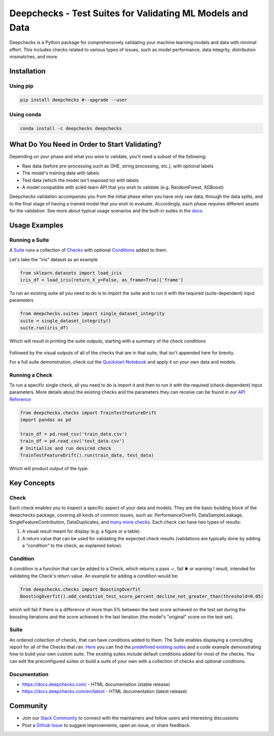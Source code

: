 .. raw:: html

   <!--
     ~ ----------------------------------------------------------------------------
     ~ Copyright (C) 2021 Deepchecks (https://www.deepchecks.com)
     ~
     ~ This file is part of Deepchecks.
     ~ Deepchecks is distributed under the terms of the GNU Affero General
     ~ Public License (version 3 or later).
     ~ You should have received a copy of the GNU Affero General Public License
     ~ along with Deepchecks.  If not, see <http://www.gnu.org/licenses/>.
     ~ ----------------------------------------------------------------------------
     ~
   -->

.. raw:: html

   <p align="center">
     &emsp;
     <a href="https://deepchecks.com/blog/?utm_source=github.com&utm_medium=referral&utm_campaign=readme">Blog</a>
     &emsp; | &emsp; 
     <a href="https://docs.deepchecks.com/?utm_source=github.com&utm_medium=referral&utm_campaign=readme">Documentation</a>
     &emsp; | &emsp; 
     <a href="https://join.slack.com/t/deepcheckscommunity/shared_invite/zt-y28sjt1v-PBT50S3uoyWui_Deg5L_jg">Join&nbsp;Slack</a>
     &emsp; | &emsp;  
     <a href="https://twitter.com/deepchecks">Twitter</a>
     &emsp;
   </p>

.. raw:: html

   <p align="center">
      <img src="docs/images/deepchecks-logo-with-white-wide-back.png">
   </p>

Deepchecks - Test Suites for Validating ML Models and Data
==========================================================

|build| |Documentation Status| |pkgVersion| |pyVersions|
|Maintainability| |Coverage Status|

Deepchecks is a Python package for comprehensively validating your
machine learning models and data with minimal effort. This includes
checks related to various types of issues, such as model performance,
data integrity, distribution mismatches, and more.

Installation
------------

Using pip
~~~~~~~~~

.. code:: bash

   pip install deepchecks #--upgrade --user

Using conda
~~~~~~~~~~~

.. code:: bash

   conda install -c deepchecks deepchecks

What Do You Need in Order to Start Validating?
----------------------------------------------

Depending on your phase and what you wise to validate, you'll need a
subset of the following:

-  Raw data (before pre-processing such as OHE, string processing,
   etc.), with optional labels

-  The model's training data with labels

-  Test data (which the model isn't exposed to) with labels

-  A model compatible with scikit-learn API that you wish to validate
   (e.g. RandomForest, XGBoost)

Deepchecks validation accompanies you from the initial phase when you
have only raw data, through the data splits, and to the final stage of
having a trained model that you wish to evaluate. Accordingly, each
phase requires different assets for the validation. See more about
typical usage scenarios and the built-in suites in the
`docs <https://docs.deepchecks.com/?utm_source=github.com&utm_medium=referral&utm_campaign=readme>`__.

Usage Examples
--------------

Running a Suite
~~~~~~~~~~~~~~~

A `Suite <#suite>`__ runs a collection of `Checks <#check>`__ with
optional `Conditions <#condition>`__ added to them.

Let's take the "iris" dataset as an example

.. code:: python

   from sklearn.datasets import load_iris
   iris_df = load_iris(return_X_y=False, as_frame=True)['frame']

To run an existing suite all you need to do is to import the suite and
to run it with the required (suite-dependent) input parameters

.. code:: python

   from deepchecks.suites import single_dataset_integrity
   suite = single_dataset_integrity()
   suite.run(iris_df)

Which will result in printing the suite outputs, starting with a summary
of the check conditions

   .. raw:: html

      <h1 id="summary_NKMZO">Single Dataset Integrity Suite</h1>
      <p>The suite is composed of various checks such as: Mixed Data Types, Is Single Value, String Mismatch, etc...<br>
             Each check may contain conditions (which results in 
         <span style="color: green;display:inline-block">✓</span> /
         <span style="color: red;display:inline-block">✖</span> /
         <span style="color: orange;font-weight:bold;display:inline-block">!</span>
         ),
             as well as other outputs such as plots or tables.<br>
             Suites, checks and conditions can all be modified (see tutorial [link]).</p>

   .. raw:: html

      <hr style="background-color: black;border: 0 none;color: black;height: 1px;">

   .. raw:: html

      <h2>Conditions Summary</h2>

   .. raw:: html

      <table id="T_7735f_">
       <thead>
         <tr>
           <th class="col_heading level0 col0">Status</th>
           <th class="col_heading level0 col1">Check</th>
           <th class="col_heading level0 col2">Condition</th>
           <th class="col_heading level0 col3">More Info</th>
         </tr>
       </thead>
       <tbody>
         <tr>
           <td id="T_7735f_row0_col0" class="data row0 col0"><div style="color: red;text-align: center">✖</div></td>
           <td id="T_7735f_row0_col1" class="data row0 col1"><a href="#IsSingleValue_NKMZO">Single Value in Column - Test Dataset</a></td>
           <td id="T_7735f_row0_col2" class="data row0 col2">Does not contain only a single value for all columns</td>
           <td id="T_7735f_row0_col3" class="data row0 col3">Columns containing a single value: ['target']</td>
         </tr>
         <tr>
           <td id="T_7735f_row1_col0" class="data row1 col0"><div style="color: orange;text-align: center;font-weight:bold">!</div></td>
           <td id="T_7735f_row1_col1" class="data row1 col1"><a href="#DataDuplicates_NKMZO">Data Duplicates - Test Dataset</a></td>
           <td id="T_7735f_row1_col2" class="data row1 col2">Duplicate data is not greater than 0%</td>
           <td id="T_7735f_row1_col3" class="data row1 col3">Found 2.00% duplicate data</td>
         </tr>
         <tr>
          <td id="T_7735f_row2_col0" class="data row2 col0"><div style="color: green;text-align: center">✓</div></td>
           <td id="T_7735f_row2_col1" class="data row2 col1">Mixed Nulls - Test Dataset</td>
           <td id="T_7735f_row2_col2" class="data row2 col2">Not more than 1 different null types for all columns</td>
           <td id="T_7735f_row2_col3" class="data row2 col3"></td>
         </tr>
         <tr>
           <td id="T_7735f_row3_col0" class="data row3 col0"><div style="color: green;text-align: center">✓</div></td>
           <td id="T_7735f_row3_col1" class="data row3 col1">Mixed Data Types - Test Dataset</td>
           <td id="T_7735f_row3_col2" class="data row3 col2">Rare data types in all columns are either more than 10.00% or less than 1.00% of the data</td>
           <td id="T_7735f_row3_col3" class="data row3 col3"></td>
         </tr>
         <tr>
           <td id="T_7735f_row4_col0" class="data row4 col0"><div style="color: green;text-align: center">✓</div></td>
           <td id="T_7735f_row4_col1" class="data row4 col1">String Mismatch - Test Dataset</td>
           <td id="T_7735f_row4_col2" class="data row4 col2">No string variants for all columns</td>
           <td id="T_7735f_row4_col3" class="data row4 col3"></td>
         </tr>
         <tr>
           <td id="T_7735f_row5_col0" class="data row5 col0"><div style="color: green;text-align: center">✓</div></td>
           <td id="T_7735f_row5_col1" class="data row5 col1">String Length Out Of Bounds - Test Dataset</td>
           <td id="T_7735f_row5_col2" class="data row5 col2">Ratio of outliers not greater than 0% string length outliers for all columns</td>
           <td id="T_7735f_row5_col3" class="data row5 col3"></td>
         </tr>
         <tr>
           <td id="T_7735f_row6_col0" class="data row6 col0"><div style="color: green;text-align: center">✓</div></td>
           <td id="T_7735f_row6_col1" class="data row6 col1">Special Characters - Test Dataset</td>
           <td id="T_7735f_row6_col2" class="data row6 col2">Ratio of entirely special character samples not greater than 0.10% for all columns</td>
           <td id="T_7735f_row6_col3" class="data row6 col3"></td>
         </tr>
       </tbody>
      </table>

Followed by the visual outputs of all of the checks that are in that
suite, that isn't appended here for brevity.

For a full suite demonstration, check out the `Quickstart
Notebook <https://docs.deepchecks.com/en/stable/examples/howto-guides/quickstart_in_5_minutes.html?utm_source=github.com&utm_medium=referral&utm_campaign=readme>`__
and apply it on your own data and models.

Running a Check
~~~~~~~~~~~~~~~

To run a specific single check, all you need to do is import it and then
to run it with the required (check-dependent) input parameters. More
details about the existing checks and the parameters they can receive
can be found in our `API
Reference <https://docs.deepchecks.com/en/stable/api/index.html?utm_source=github.com&utm_medium=referral&utm_campaign=readme>`__

.. code:: python

   from deepchecks.checks import TrainTestFeatureDrift
   import pandas as pd

   train_df = pd.read_csv('train_data.csv')
   train_df = pd.read_csv('test_data.csv')
   # Initialize and run desired check
   TrainTestFeatureDrift().run(train_data, test_data)

Which will product output of the type:

   .. raw:: html

      <h4>Train Test Drift</h4>
      <p>The Drift score is a measure for the difference between two distributions,
      in this check - the test and train distributions. <br>
      The check shows the drift score and distributions for the features,
      sorted by feature importance and showing only the top 5 features, according to feature importance.
      If available, the plot titles also show the feature importance (FI) rank.</p>
      <p align="left">
        <img src="docs/images/train-test-drift-output.png">
      </p>

Key Concepts
------------

.. raw:: html

   <p align="center">
      <img src="docs/images/diagram.svg">
   </p>

Check
~~~~~

Each check enables you to inspect a specific aspect of your data and
models. They are the basic building block of the deepchecks package,
covering all kinds of common issues, such as: PerformanceOverfit,
DataSampleLeakage, SingleFeatureContribution, DataDuplicates, and `many
more checks <examples/checks>`__. Each check can have two types of
results:

1. A visual result meant for display (e.g. a figure or a table).
2. A return value that can be used for validating the expected check
   results (validations are typically done by adding a "condition" to
   the check, as explained below).

Condition
~~~~~~~~~

A condition is a function that can be added to a Check, which returns a
pass ✓, fail ✖ or warning ! result, intended for validating the Check's
return value. An example for adding a condition would be:

.. code:: python

   from deepchecks.checks import BoostingOverfit
   BoostingOverfit().add_condition_test_score_percent_decline_not_greater_than(threshold=0.05)

which will fail if there is a difference of more than 5% between the
best score achieved on the test set during the boosting iterations and
the score achieved in the last iteration (the model's "original" score
on the test set).

Suite
~~~~~

An ordered collection of checks, that can have conditions added to them.
The Suite enables displaying a concluding report for all of the Checks
that ran. `Here <deepchecks/suites>`__ you can find the `predefined
existing suites <deepchecks/suites>`__ and a code example demonstrating
how to build your own custom suite. The existing suites include default
conditions added for most of the checks. You can edit the preconfigured
suites or build a suite of your own with a collection of checks and
optional conditions.

Documentation
~~~~~~~~~~~~~

-  `https://docs.deepchecks.com/ <https://docs.deepchecks.com/?utm_source=github.com&utm_medium=referral&utm_campaign=readme>`__
   - HTML documentation (stable release)
-  `https://docs.deepchecks.com/en/latest <https://docs.deepchecks.com/en/latest/?utm_source=github.com&utm_medium=referral&utm_campaign=readme>`__
   - HTML documentation (latest release)

Community
---------

-  Join our `Slack
   Community <https://join.slack.com/t/deepcheckscommunity/shared_invite/zt-y28sjt1v-PBT50S3uoyWui_Deg5L_jg>`__
   to connect with the maintainers and follow users and interesting
   discussions
-  Post a `Github
   Issue <https://github.com/deepchecks/deepchecks/issues>`__ to suggest
   improvements, open an issue, or share feedback.

.. |build| image:: https://github.com/deepchecks/deepchecks/actions/workflows/build.yml/badge.svg
.. |Documentation Status| image:: https://readthedocs.org/projects/deepchecks/badge/?version=latest
   :target: https://docs.deepchecks.com/en/latest/?badge=latest
.. |pkgVersion| image:: https://img.shields.io/pypi/v/deepchecks
.. |pyVersions| image:: https://img.shields.io/pypi/pyversions/deepchecks
.. |Maintainability| image:: https://api.codeclimate.com/v1/badges/970b11794144139975fa/maintainability
   :target: https://codeclimate.com/github/deepchecks/deepchecks/maintainability
.. |Coverage Status| image:: https://coveralls.io/repos/github/deepchecks/deepchecks/badge.svg?branch=main
   :target: https://coveralls.io/github/deepchecks/deepchecks?branch=main

